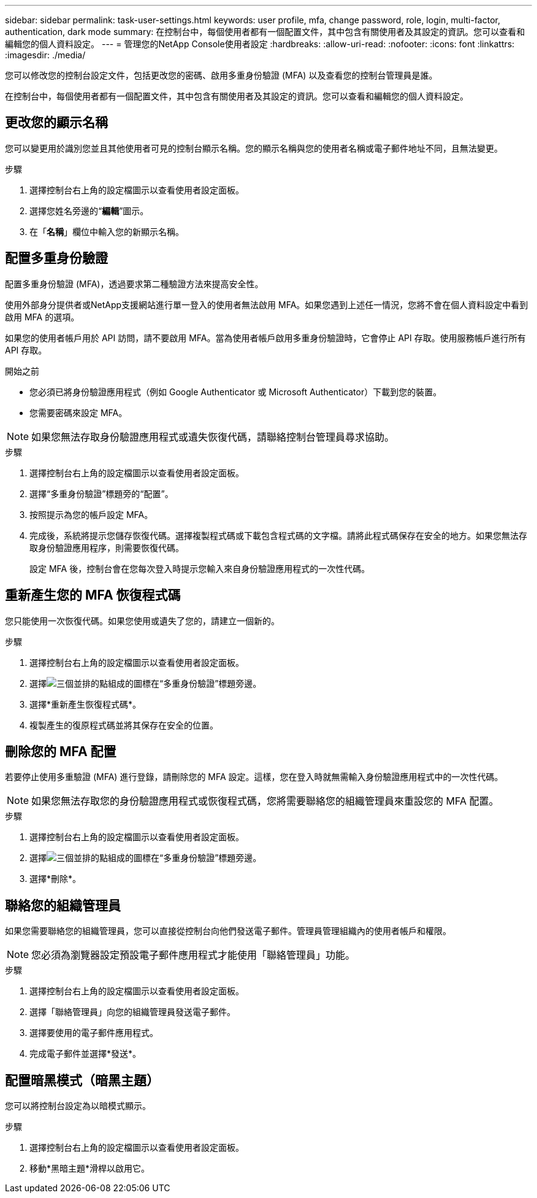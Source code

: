 ---
sidebar: sidebar 
permalink: task-user-settings.html 
keywords: user profile, mfa, change password, role, login, multi-factor, authentication, dark mode 
summary: 在控制台中，每個使用者都有一個配置文件，其中包含有關使用者及其設定的資訊。您可以查看和編輯您的個人資料設定。 
---
= 管理您的NetApp Console使用者設定
:hardbreaks:
:allow-uri-read: 
:nofooter: 
:icons: font
:linkattrs: 
:imagesdir: ./media/


[role="lead"]
您可以修改您的控制台設定文件，包括更改您的密碼、啟用多重身份驗證 (MFA) 以及查看您的控制台管理員是誰。

在控制台中，每個使用者都有一個配置文件，其中包含有關使用者及其設定的資訊。您可以查看和編輯您的個人資料設定。



== 更改您的顯示名稱

您可以變更用於識別您並且其他使用者可見的控制台顯示名稱。您的顯示名稱與您的使用者名稱或電子郵件地址不同，且無法變更。

.步驟
. 選擇控制台右上角的設定檔圖示以查看使用者設定面板。
. 選擇您姓名旁邊的“*編輯*”圖示。
. 在「*名稱*」欄位中輸​​入您的新顯示名稱。




== 配置多重身份驗證

配置多重身份驗證 (MFA)，透過要求第二種驗證方法來提高安全性。

使用外部身分提供者或NetApp支援網站進行單一登入的使用者無法啟用 MFA。如果您遇到上述任一情況，您將不會在個人資料設定中看到啟用 MFA 的選項。

如果您的使用者帳戶用於 API 訪問，請不要啟用 MFA。當為使用者帳戶啟用多重身份驗證時，它會停止 API 存取。使用服務帳戶進行所有 API 存取。

.開始之前
* 您必須已將身份驗證應用程式（例如 Google Authenticator 或 Microsoft Authenticator）下載到您的裝置。
* 您需要密碼來設定 MFA。



NOTE: 如果您無法存取身份驗證應用程式或遺失恢復代碼，請聯絡控制台管理員尋求協助。

.步驟
. 選擇控制台右上角的設定檔圖示以查看使用者設定面板。
. 選擇“多重身份驗證”標題旁的“配置”。
. 按照提示為您的帳戶設定 MFA。
. 完成後，系統將提示您儲存恢復代碼。選擇複製程式碼或下載包含程式碼的文字檔。請將此程式碼保存在安全的地方。如果您無法存取身份驗證應用程序，則需要恢復代碼。
+
設定 MFA 後，控制台會在您每次登入時提示您輸入來自身份驗證應用程式的一次性代碼。





== 重新產生您的 MFA 恢復程式碼

您只能使用一次恢復代碼。如果您使用或遺失了您的，請建立一個新的。

.步驟
. 選擇控制台右上角的設定檔圖示以查看使用者設定面板。
. 選擇image:icon-action.png["三個並排的點組成的圖標"]在“多重身份驗證”標題旁邊。
. 選擇*重新產生恢復程式碼*。
. 複製產生的復原程式碼並將其保存在安全的位置。




== 刪除您的 MFA 配置

若要停止使用多重驗證 (MFA) 進行登錄，請刪除您的 MFA 設定。這樣，您在登入時就無需輸入身份驗證應用程式中的一次性代碼。


NOTE: 如果您無法存取您的身份驗證應用程式或恢復程式碼，您將需要聯絡您的組織管理員來重設您的 MFA 配置。

.步驟
. 選擇控制台右上角的設定檔圖示以查看使用者設定面板。
. 選擇image:icon-action.png["三個並排的點組成的圖標"]在“多重身份驗證”標題旁邊。
. 選擇*刪除*。




== 聯絡您的組織管理員

如果您需要聯絡您的組織管理員，您可以直接從控制台向他們發送電子郵件。管理員管理組織內的使用者帳戶和權限。


NOTE: 您必須為瀏覽器設定預設電子郵件應用程式才能使用「聯絡管理員」功能。

.步驟
. 選擇控制台右上角的設定檔圖示以查看使用者設定面板。
. 選擇「聯絡管理員」向您的組織管理員發送電子郵件。
. 選擇要使用的電子郵件應用程式。
. 完成電子郵件並選擇*發送*。




== 配置暗黑模式（暗黑主題）

您可以將控制台設定為以暗模式顯示。

.步驟
. 選擇控制台右上角的設定檔圖示以查看使用者設定面板。
. 移動*黑暗主題*滑桿以啟用它。

